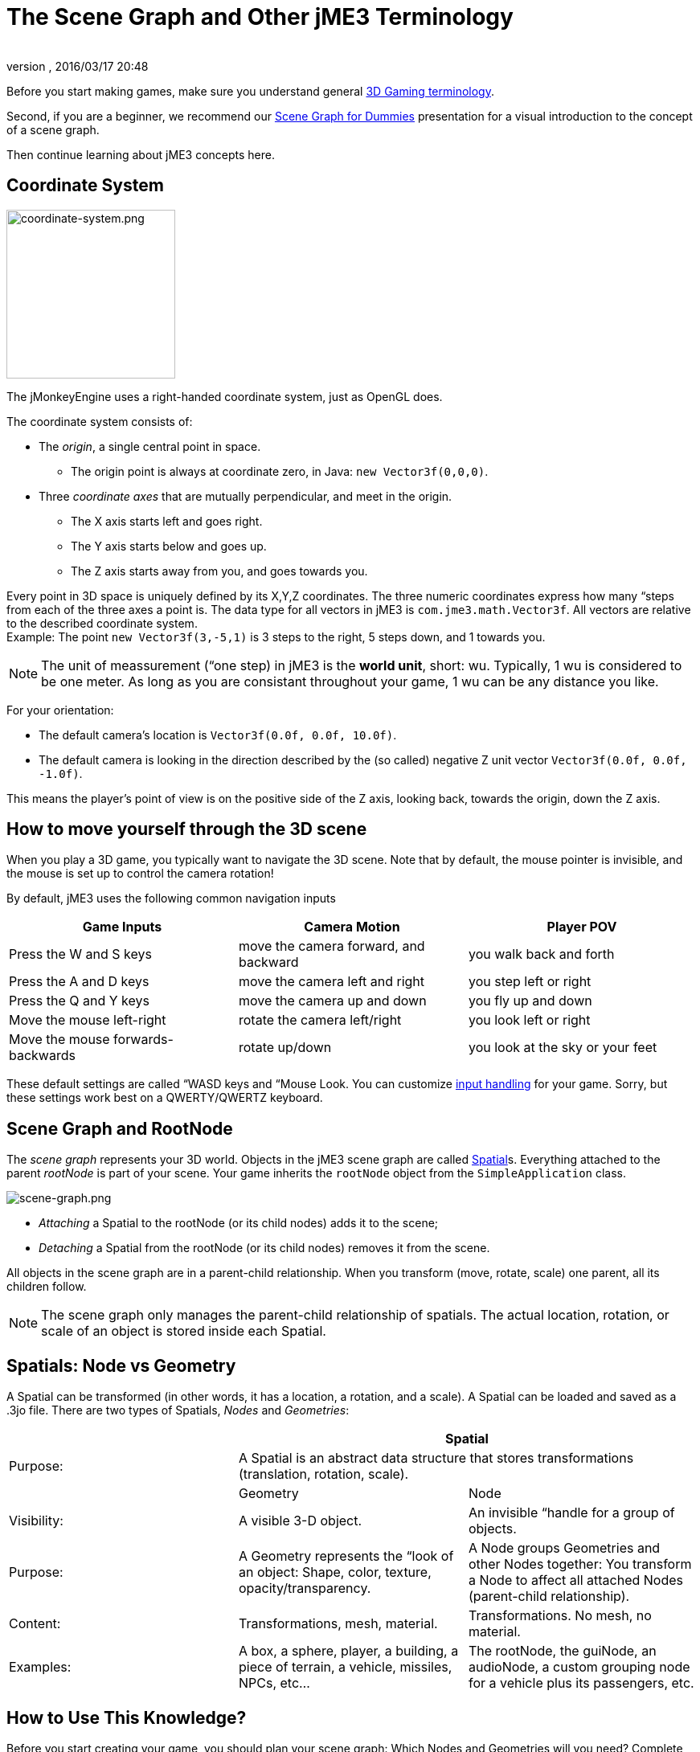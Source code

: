 = The Scene Graph and Other jME3 Terminology
:author: 
:revnumber: 
:revdate: 2016/03/17 20:48
:keywords: spatial, node, mesh, geometry, scenegraph, rootnode
:relfileprefix: ../
:imagesdir: ..
ifdef::env-github,env-browser[:outfilesuffix: .adoc]


Before you start making games, make sure you understand general <<jme3/terminology#,3D Gaming terminology>>.


Second, if you are a beginner, we recommend our <<jme3/scenegraph_for_dummies#,Scene Graph for Dummies>> presentation for a visual introduction to the concept of a scene graph. 


Then continue learning about jME3 concepts here.



== Coordinate System


image::jme3/intermediate/coordinate-system.png[coordinate-system.png,with="235",height="210",align="right"]



The jMonkeyEngine uses a right-handed coordinate system, just as OpenGL does.


The coordinate system consists of:


*  The _origin_, a single central point in space.
**  The origin point is always at coordinate zero, in Java: `new Vector3f(0,0,0)`.

*  Three _coordinate axes_ that are mutually perpendicular, and meet in the origin. 
**  The X axis starts left and goes right.
**  The Y axis starts below and goes up.
**  The Z axis starts away from you, and goes towards you.


Every point in 3D space is uniquely defined by its X,Y,Z coordinates. The three numeric coordinates express how many “steps from each of the three axes a point is. The data type for all vectors in jME3 is `com.jme3.math.Vector3f`. All vectors are relative to the described coordinate system.  +
Example: The point `new Vector3f(3,-5,1)` is 3 steps to the right, 5 steps down, and 1 towards you.



[NOTE]
====
The unit of meassurement (“one step) in jME3 is the *world unit*, short: wu. Typically, 1 wu is considered to be one meter. As long as you are consistant throughout your game, 1 wu can be any distance you like.
====



For your orientation:


*  The default camera's location is `Vector3f(0.0f, 0.0f, 10.0f)`.
*  The default camera is looking in the direction described by the (so called) negative Z unit vector `Vector3f(0.0f, 0.0f, -1.0f)`. 

This means the player's point of view is on the positive side of the Z axis, looking back, towards the origin, down the Z axis.



== How to move yourself through the 3D scene

When you play a 3D game, you typically want to navigate the 3D scene. Note that by default, the mouse pointer is invisible, and the mouse is set up to control the camera rotation!


By default, jME3 uses the following common navigation inputs

[cols="3", options="header"]
|===

a| Game Inputs 
a| Camera Motion 
a| Player POV 

a|Press the W and S keys
a|move the camera forward, and backward
a|you walk back and forth

a|Press the A and D keys
a|move the camera left and right
a|you step left or right

a|Press the Q and Y keys
a|move the camera up and down
a|you fly up and down

a|Move the mouse left-right
a|rotate the camera left/right
a|you look left or right

a|Move the mouse forwards-backwards
a|rotate up/down
a|you look at the sky or your feet

|===

These default settings are called “WASD keys and “Mouse Look. You can customize <<jme3/advanced/input_handling#,input handling>> for your game. Sorry, but these settings work best on a QWERTY/QWERTZ keyboard.



== Scene Graph and RootNode

The _scene graph_ represents your 3D world. Objects in the jME3 scene graph are called <<jme3/advanced/spatial#,Spatial>>s. Everything attached to the parent _rootNode_ is part of your scene. Your game inherits the `rootNode` object from the `SimpleApplication` class. 



image::jme3/intermediate/scene-graph.png[scene-graph.png,with="",height="",align="center"]



*  _Attaching_ a Spatial to the rootNode (or its child nodes) adds it to the scene; 
*  _Detaching_ a Spatial from the rootNode (or its child nodes) removes it from the scene.

All objects in the scene graph are in a parent-child relationship. When you transform (move, rotate, scale) one parent, all its children follow.



[NOTE]
====
The scene graph only manages the parent-child relationship of spatials. The actual location, rotation, or scale of an object is stored inside each Spatial. 
====




== Spatials: Node vs Geometry

A Spatial can be transformed (in other words, it has a location, a rotation, and a scale). A Spatial can be loaded and saved as a .3jo file. There are two types of Spatials, _Nodes_ and _Geometries_:

[cols="3", options="header"]
|===

<a|  
2+a| Spatial 

a| Purpose: 
2+a| A Spatial is an abstract data structure that stores transformations (translation, rotation, scale). 

<a|  
a| Geometry 
a| Node 

a| Visibility: 
a| A visible 3-D object. 
a| An invisible “handle for a group of objects. 

a| Purpose: 
a| A Geometry represents the “look of an object: Shape, color, texture, opacity/transparency. 
a| A Node groups Geometries and other Nodes together: You transform a Node to affect all attached Nodes (parent-child relationship). 

a| Content: 
a| Transformations, mesh, material. 
a| Transformations. No mesh, no material. 

a| Examples: 
a| A box, a sphere, player, a building, a piece of terrain, a vehicle, missiles, NPCs, etc… 
a| The rootNode, the guiNode, an audioNode, a custom grouping node for a vehicle plus its passengers, etc. 

|===


== How to Use This Knowledge?

Before you start creating your game, you should plan your scene graph: Which Nodes and Geometries will you need? Complete the <<jme3/beginner#,Beginner tutorials>> to learn how to load and create Spatials, how to lay out a scene by attaching, detaching, and transforming Spatials, and how to add interaction and effects to a game.


The <<jme3#,intermediate and advanced documentation>> gives you more details on how to put all the parts together to create an awesome 3D game in Java!



== See also

*  <<jme3/advanced/spatial#,Spatial>> – More details about working with Nodes and Geometries
*  <<jme3/advanced/traverse_scenegraph#,Traverse SceneGraph>> – Find any Node or Geometry in the scenegraph.
*  <<jme3/advanced/camera#,Camera>> – Learn more about the Camera in the scene.
